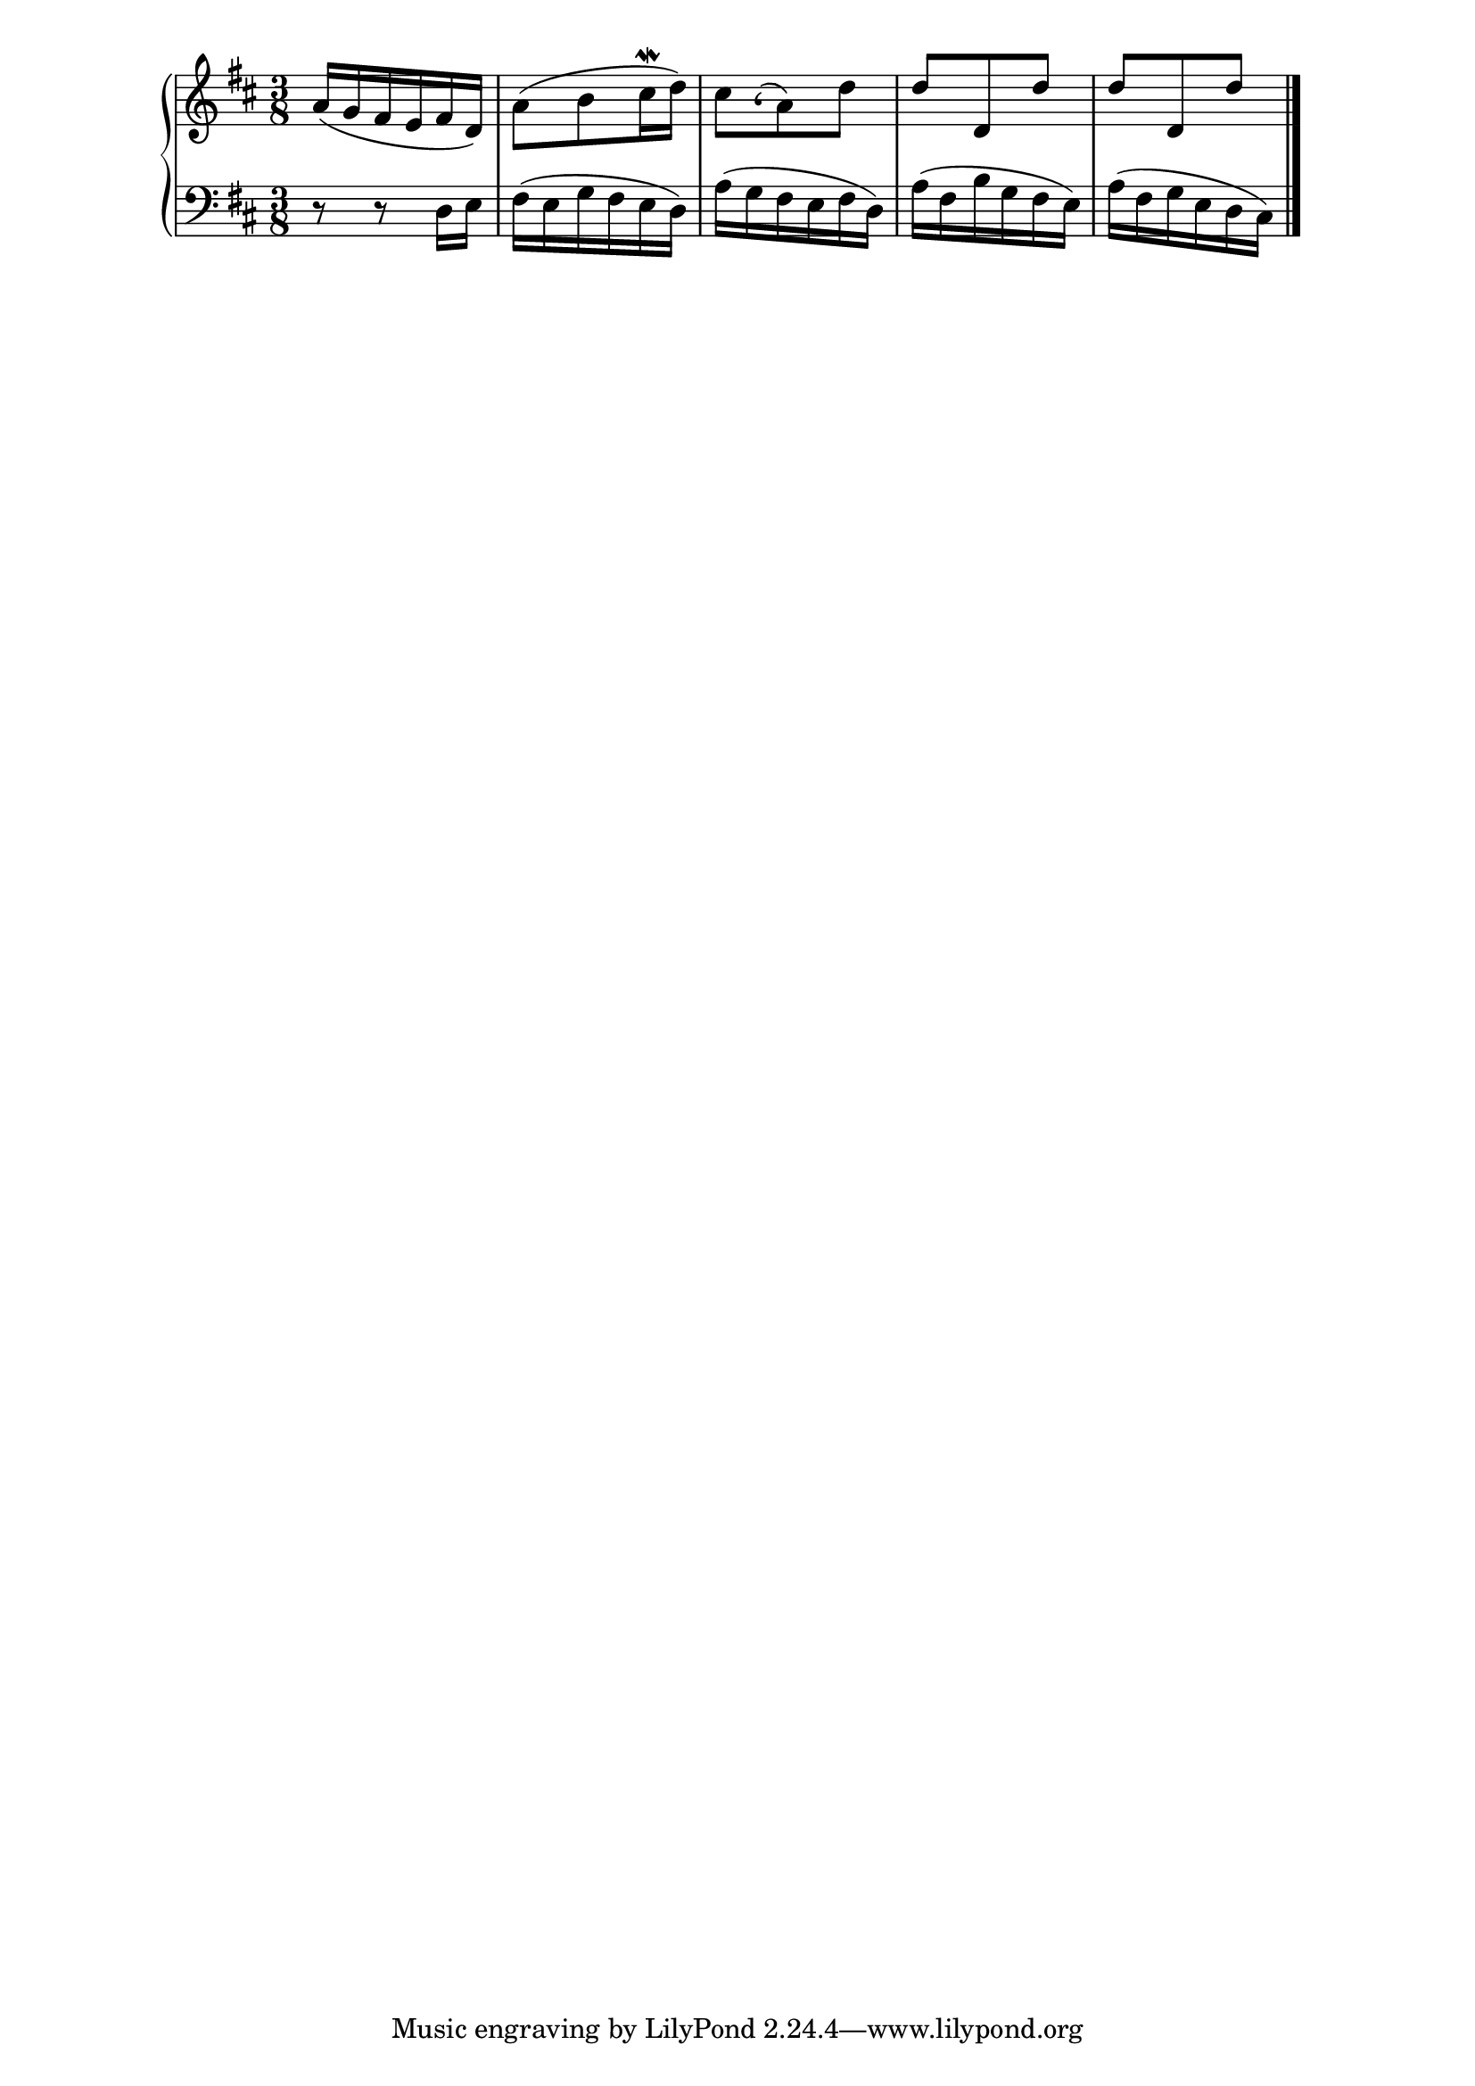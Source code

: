 %% http://lsr.di.unimi.it/LSR/Item?id=656
%% see also http://lilypond.org/doc/v2.18/Documentation/notation/graphic

BachAccentFallendFromGrace =
{
  \once \override NoteHead.stencil =
  #(lambda (grob)
          (grob-interpret-markup grob
            (markup #:raise 0.2 #:large #:musicglyph "scripts.lcomma")))
  \once \override Stem.stencil = ##f
  \once \override Flag.stencil = ##f  
  \once \override Stem.length = #0  
}

%%%%%%%%%%%%%%%%%%%%%%%%%%%%%%%%%%%%%

timeKey = {
  \key d \major
  \time 3/8
}

firstPart = {
  a'16( g' fis' e' fis' d') |  
  a'8( b' cis''16\mordent d'') |
  
%%%%%%%%% Here is the example use
  
  cis''8 
  \BachAccentFallendFromGrace
  
  \grace b'8^( a'8) d'' |
  
  
%%%%%%%%%%%%%%%%%%%%%%%%%%%%%%%%
  
  d''8 d' d'' |
  d''8 d' d'' |
  \bar "|."  
}

secondPart = {
  r8 r8 d16 e |
  fis16( e g fis e d) |
  a16( g fis e fis d) |
  a16( fis b g fis e) |
  a16( fis g e d cis) |
  \bar "|."  
}


\score {  
  \new PianoStaff = Keyboard <<    
    \new Staff = "upper" <<
      \timeKey
      \clef treble
      \new Voice = "first" { \firstPart \bar "|." }
    >>
    
    \new Staff = "lower" <<
      \timeKey
      \clef bass
      \new Voice = "second" { \secondPart \bar "|." }
    >>    
  >>
  \layout {
    \context {
      \Score
      % Prevents hidden grace from influencing spacing in lower staff
      % but can be left out if other grace notes are affected
      \override SpacingSpanner.strict-grace-spacing = ##t
    }
  }
}
